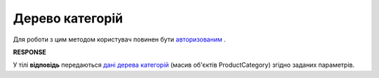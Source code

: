 #######################################################################################################
**Дерево категорій**
#######################################################################################################

Для роботи з цим методом користувач повинен бути `авторизованим <https://wiki.edin.ua/uk/latest/API_Openprice/Methods/Authorization.html>`__ .

.. csv-table:: 
  :file: SearchCategories.csv
  :widths:  10, 41
  :stub-columns: 0

**RESPONSE**

У тілі **відповідь** передаються `дані дерева категорій <https://wiki.edin.ua/uk/latest/API_Openprice/Methods/EveryBody/ProductCategory.html>`__ (масив об'єктів ProductCategory) згідно заданих параметрів.
